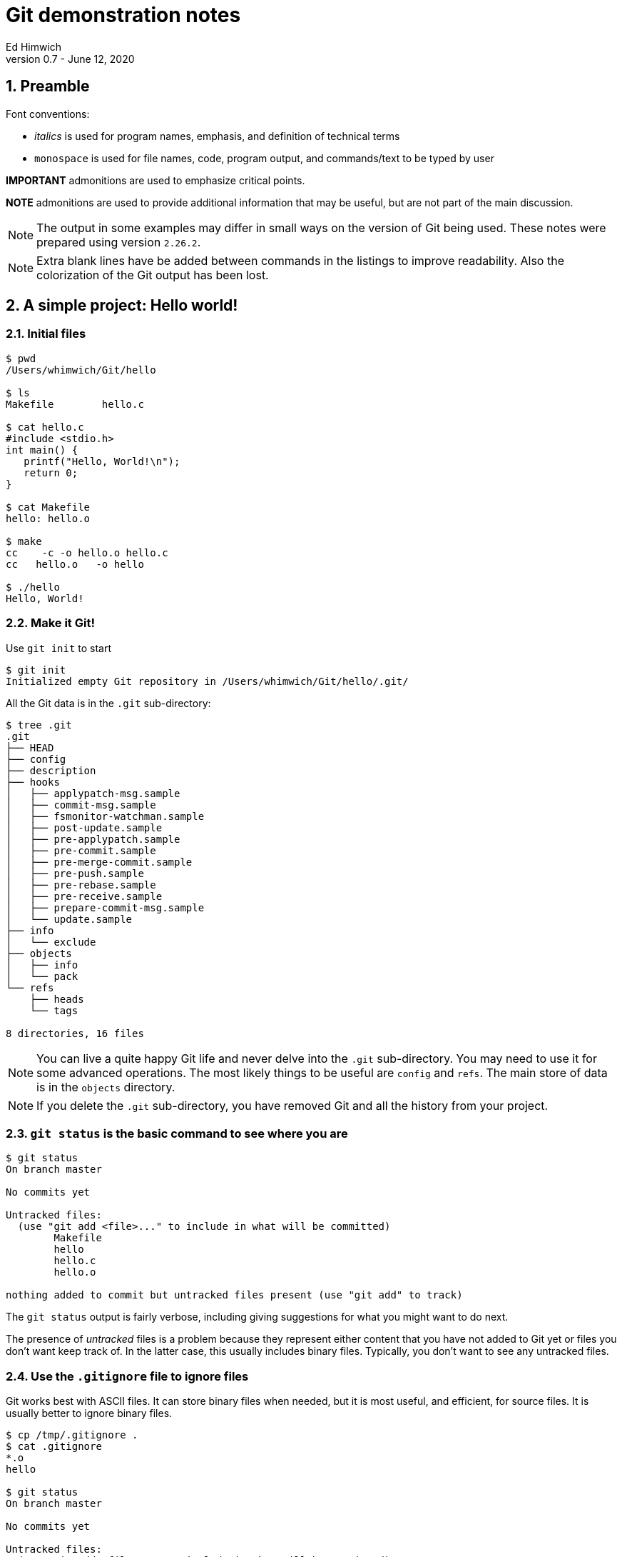 = Git demonstration notes
Ed Himwich
Version 0.7 - June 12, 2020

:sectnums:
:experimental:

:toc:

<<<

== Preamble

Font conventions:

* _italics_ is used for program names, emphasis, and definition of technical terms
* `monospace` is used for file names, code, program output, and commands/text to be typed by user

*IMPORTANT* admonitions  are used to emphasize critical points.

*NOTE* admonitions are used to provide additional information that may be
useful, but are not part of the main discussion.

NOTE: The output in some examples may differ in small ways on the
version of Git being used. These notes were prepared using version
`2.26.2`.

NOTE: Extra blank lines have be added between commands in the listings
to improve readability. Also the colorization of the Git output has
been lost.

== A simple project: Hello world!

=== Initial files
....
$ pwd
/Users/whimwich/Git/hello

$ ls
Makefile	hello.c

$ cat hello.c
#include <stdio.h>
int main() {
   printf("Hello, World!\n");
   return 0;
}

$ cat Makefile 
hello: hello.o

$ make
cc    -c -o hello.o hello.c
cc   hello.o   -o hello

$ ./hello 
Hello, World!
....

=== Make it Git!

Use `git init` to start
....
$ git init
Initialized empty Git repository in /Users/whimwich/Git/hello/.git/
....

All the Git data is in  the `.git` sub-directory:

....
$ tree .git
.git
├── HEAD
├── config
├── description
├── hooks
│   ├── applypatch-msg.sample
│   ├── commit-msg.sample
│   ├── fsmonitor-watchman.sample
│   ├── post-update.sample
│   ├── pre-applypatch.sample
│   ├── pre-commit.sample
│   ├── pre-merge-commit.sample
│   ├── pre-push.sample
│   ├── pre-rebase.sample
│   ├── pre-receive.sample
│   ├── prepare-commit-msg.sample
│   └── update.sample
├── info
│   └── exclude
├── objects
│   ├── info
│   └── pack
└── refs
    ├── heads
    └── tags

8 directories, 16 files
....

NOTE: You can live a quite happy Git life and never delve into the
`.git` sub-directory.  You may need to use it for some advanced
operations. The most likely things to be useful are `config` and
`refs`. The main store of data is in the `objects` directory.

NOTE: If you delete the `.git` sub-directory, you have removed Git and
all the history from your project.

=== `git status` is the basic command to see where you are

....
$ git status
On branch master

No commits yet

Untracked files:
  (use "git add <file>..." to include in what will be committed)
	Makefile
	hello
	hello.c
	hello.o

nothing added to commit but untracked files present (use "git add" to track)
....

The `git status` output is fairly verbose, including giving suggestions for what you might want to do next.

The presence of _untracked_ files is a problem because they represent
either content that you have not added to Git yet or files you don't
want keep track of. In the latter case, this usually includes binary
files. Typically, you don't want to see any untracked files.

=== Use the `.gitignore` file to ignore files

Git works best with ASCII files. It can store binary files when
needed, but it is most useful, and efficient, for source files.  It is
usually better to ignore binary files.

....
$ cp /tmp/.gitignore .
$ cat .gitignore 
*.o
hello

$ git status
On branch master

No commits yet

Untracked files:
  (use "git add <file>..." to include in what will be committed)
	.gitignore
	Makefile
	hello.c

nothing added to commit but untracked files present (use "git add" to track)
....

NOTE: The `.gitignore` file has a syntax to allow fine-grained control
of what is ignored. The basic syntax, as shown in the example above,
   is fairly simple.

//$ git log
//fatal: your current branch 'master' does not have any commits yet

=== Add the files to the index

Add the files that aren't ignored to the index. The use of `.` adds
 all files in the current directory and below.
 
....
$ git add .

$ git status
On branch master

No commits yet

Changes to be committed:
  (use "git rm --cached <file>..." to unstage)
	new file:   .gitignore
	new file:   Makefile
	new file:   hello.c

....

Now the files are no longer untracked, but are staged to be committed. The `.gitignore` file is just another file to be tracked by Git.

NOTE: The `status` command gives hints about how to undo an action.
This is just one example of the many ways Git has to undo what has
already happened.

=== Commit changes that are in the index

....
$ git commit -m "Initial commit"
[master (root-commit) bdca79e] Initial commit
 3 files changed, 8 insertions(+)
 create mode 100644 .gitignore
 create mode 100644 Makefile
 create mode 100644 hello.c
....

NOTE: If you leave out the `-m` and the commit message, Git will
schedule an editor (_vi_ by default) so you can compose a, possibly
multi-line,  message.  The comments in the message (lines starting
        with `#`) are only informational. If you close the file
without adding anything, Git will abort the commit. 

=== Check the status again

....
$ git status
On branch master
nothing to commit, working tree clean
....

All clean!

=== Use `git log` to see the history

The history comes out in reverse (mostly chronological) order. Of course that
doesn't matter when you only have one commit.

....
$ git log
commit bdca79e9499918240c27ff43c6598b26db6c0893 (HEAD -> master)
Author: Ed Himwich <51408905+wehimwich@users.noreply.github.com>
Date:   Sat Jun 6 15:31:42 2020 -0400

    Initial commit

....

NOTE: The `commit` line shows the SHA of the commit (see
<<Git tracks content>>
below) and that this is the `HEAD` commit and the tip of
the `master` branch.

The log is automatically piped through _less_, which can be used to search the output.

==== Some other forms of `git log`

This whole sub-section is an aside.

===== `--stat` for statistics
....
$ git log --stat
commit bdca79e9499918240c27ff43c6598b26db6c0893 (HEAD -> master)
Author: Ed Himwich <51408905+wehimwich@users.noreply.github.com>
Date:   Sat Jun 6 15:31:42 2020 -0400

    Initial commit

 .gitignore | 2 ++
 Makefile   | 1 +
 hello.c    | 5 +++++
 3 files changed, 8 insertions(+)
....

Since the output is piped through _less_, you search it for file names to see when they change.

===== `-p` for patch listing
....
$ git log -p
commit bdca79e9499918240c27ff43c6598b26db6c0893 (HEAD -> master)
Author: Ed Himwich <51408905+wehimwich@users.noreply.github.com>
Date:   Sat Jun 6 15:31:42 2020 -0400

    Initial commit

diff --git a/.gitignore b/.gitignore
new file mode 100644
index 0000000..59b32b2
--- /dev/null
+++ b/.gitignore
@@ -0,0 +1,2 @@
+*.o
+hello
diff --git a/Makefile b/Makefile
new file mode 100644
index 0000000..da75d00
--- /dev/null
+++ b/Makefile
@@ -0,0 +1 @@
+hello: hello.o
diff --git a/hello.c b/hello.c
new file mode 100644
index 0000000..03bde36
--- /dev/null
+++ b/hello.c
@@ -0,0 +1,5 @@
+#include <stdio.h>
+int main() {
+   printf("Hello, World!\n");
+   return 0;
+}
....

Since the output is piped through _less_, you search it for code (and file names, etc.).

== Basic concepts

=== Repository

A _repository_ (_repo_ for short) is a database that represents the
history of the project as a set of commits (see <<Commits>> below). It
is stored in the `.git` sub-directory, along with other things, like
the index (see below).

So what is so great about having all that history? Among other things
this means that every released version of the project, even every
individual file version, is preserved and can be recovered.  That is
helpful for a lot of reasons. One is that you can potentially undo
changes if you regret them later. Another is that you can research the
origin of bugs to help figure out better ways to fix them. The tools
in Git are designed to be useful for examining and manipulating the
database in a targeted and non-destructive way.

=== Git tracks content

Every object stored by Git (files, commits, trees, etc.) is identified
by its _SHA1_ (or sometimes just _SHA_) hash. This is a cryptographic
160-bit (shown as 40 hex characters) digest of the object. It
represents the content of the file. There are about 10^48^
possible values. The value is essentially unique for every unique object
in your repository. In fact, it is essentially unique for every unique
object in all repositories. So if two objects, say files, in two different
repositories have the same SHA1, they can be expected to have the same
content.

=== Commits

A _commit_ consists of:

    * the hash of the _tree_ that represents the files (and directory structure)
    * author information: name, e-mail, time
    * committer information: name, e-mail, time
    * commit message
    * the hash(es) of parent commit(s)

that corresponds to the state of the project at that  point. It also
is represented by its SHA1 hash, which as said before, is essentially
unique.  So if two commits in two repositories have the same SHA1,
    they can be expected to have the same content (including history)
    to that point.

NOTE: The commit where you are working is referred to as the `HEAD` commit
and is usually the tip of a branch (see <<Branches>> below).  If it is
not the tip of a branch, it is a _detached_ `HEAD`.

=== Branches

A _branch_ is a sequence of commits that provides a history of the
changes in the project. Generally speaking all commits are on
branches. The most recent commit on a branch is referred to as the
_tip_. The main branch is usually called `master`; it usually has the
main line of development. There can be other branches for various
uses, including:

* _feature_ branches to develop new features
* _maintenance_ branches for fixes to an existing release.

NOTE: When you _checkout_ a branch, you are automatically put at the
tip. A branch points to its tip commit.

NOTE: Branching is intended to be easy and fast. It can be used for
even the smallest changes. That is a good idea. You never know when a
change is going to get bigger than you expected.

=== Tags

A _tag_ is used to mark a specific commit for future reference. It is
basically just a pointer to the commit. This could be to identify a
commit that was used for a release or just to keep track of it. There
are annotated tags and lightweight tags.

=== How content is organized

At any given time, in addition to the repository, we are working with
three distinct representations of the files in the project:

. The current `HEAD` commit, which is a saved state of the project.

. The _index_ (or cache) which is where changes are staged for the
next commit. When you make a commit, you are storing what is in
the index. If there are no changes in the index, there is nothing to
commit.

. The _working directory_, which is what you edit and what you see
with `ls`.

=== An example workflow

. Checkout a specific commit (by branch, tag, hash, or other
reference). This becomes the `HEAD` commit. If you don't checkout a
specific commit, you are just working at whatever the current `HEAD`
is.

. Modify the working directory, which starts out with the same files
as the `HEAD` commit.

. `add` the changes to the index, which also started out with the same
files as the `HEAD` commit. When a file is added to the index, it is
considered _staged_. 

. `commit` the files in the index to make a new commit. The new commit
becomes the new `HEAD`.

IMPORTANT: After ``add``ing changes to the index, you can make further
changes to the affected files, but you will need to `add` the
additional changes if you want to commit them.  Each `add` stages the
content you have changed; it is not a "marker" that the working
directory has changed.

NOTE: You don't have to add all your changes to the index before committing.
A commit will only use the changes in the index. This allows you
flexibility to commit subsets of changes.

=== Timestamps

Git does not preserve timestamps. The modification times are in
the commits. When you checkout a file or version, all files
that are updated get the current time. It is better this
way. For example, if you checkout an old version, you want _make_ to
realize that the files were updated and need to be compiled.

== Some other details

=== References

You don't have to use the full 40 character hash to refer to a commit. You can use:

* unique prefix of the hash e.g., `bdca` for the initial commit in the <<Use `git log` to see the history>> example above.
* symbolic names, `HEAD`
* the name of a branch, `master` which is the commit at the tip of the branch
* a tag you assign, `v1`.
* a relative reference to a hash or other reference, e.g., `HEAD~~`, i.e., two before `HEAD`


=== File permissions

Git only remembers if a file is executable or not or a symbolic link.
The table <<perms>> summarizes the permission values.

.Git file permission values
[[perms]]
[width="50%",cols="^,^,^"]
|=============================================================
| File type | Internal Git | On disk

| executable| `100755` | `-rwxr-xr-x`
|non-executable| `100644` | `+-rw-r--r--+`
| symbolic link | `120000`| `lrwxrwxrwx`
|=============================================================
== Making a change

Let's greet more than one world.

=== Update the working directory

....
$ cp /tmp/hellos.c hello.c
$ cat hello.c
#include <stdio.h>
int main() {
   printf("Hello, Worlds!\n");
   return 0;
}
....

=== Our status: modified, not staged
....
$ git status
On branch master
Changes not staged for commit:
  (use "git add <file>..." to update what will be committed)
  (use "git restore <file>..." to discard changes in working directory)
	modified:   hello.c

no changes added to commit (use "git add" and/or "git commit -a")
....

NOTE: More undo hints!

=== How is this different than what is in the index

Use the `diff` feature.
....
$ git diff
diff --git a/hello.c b/hello.c
index 03bde36..1e2cfea 100644
--- a/hello.c
+++ b/hello.c
@@ -1,5 +1,5 @@
 #include <stdio.h>
 int main() {
-   printf("Hello, World!\n");
+   printf("Hello, Worlds!\n");
    return 0;
 }
....

[NOTE]
====

There are a lot of very useful features in `diff`. Here are just a
few:

 * `git diff`  -- difference index _to_ working directory
 * `git diff HEAD` -- difference `HEAD` _to_ working directory
 * `git diff --cached` -- difference `HEAD` _to_ cache (index)

You can also add file or directory names at the end of the command to
restrict it to specific files or directories.

====

//$ make

//cc    -c -o hello.o hello.c
//cc   hello.o   -o hello
//$ ./hello
//Hello, Worlds!

=== Add it to the index
....
$ git add .

$ git status
On branch master
Changes to be committed:
  (use "git restore --staged <file>..." to unstage)
	modified:   hello.c

....

NOTE: Adding files that have not changed has no effect on the index.
In this case, adding `.` picks up only the modified file.

[NOTE]
====

Other useful index (and working directory) manipulation commands:

* `git rm <files>` -- to remove files
* `git mv ... ...` - to rename files

Using these commands makes the changes easier than manipulating the
files in the working directory directly.

====

=== Commit it
....
$ git commit -m "Change to worlds"
[master 958ad36] Change to worlds
 1 file changed, 1 insertion(+), 1 deletion(-)

....
=== The log
....
$ git log
commit 958ad362fe6a1661e07e0765b13b74ae7475fd57 (HEAD -> master)
Author: Ed Himwich <51408905+wehimwich@users.noreply.github.com>
Date:   Sat Jun 6 15:35:39 2020 -0400

    Change to worlds

commit bdca79e9499918240c27ff43c6598b26db6c0893
Author: Ed Himwich <51408905+wehimwich@users.noreply.github.com>
Date:   Sat Jun 6 15:31:42 2020 -0400

    Initial commit
....

//$ git checkout bdca79e94
//Note: switching to 'bdca79e94'.
//
//You are in 'detached HEAD' state. You can look around, make experimental
//changes and commit them, and you can discard any commits you make in this
//state without impacting any branches by switching back to a branch.
//
//If you want to create a new branch to retain commits you create, you may
//do so (now or later) by using -c with the switch command. Example:
//
//  git switch -c <new-branch-name>
//
//Or undo this operation with:
//
//  git switch -
//
//Turn off this advice by setting config variable advice.detachedHead to false
//
//HEAD is now at bdca79e Initial commit
//$ git log
//commit bdca79e9499918240c27ff43c6598b26db6c0893 (HEAD)
//Author: Ed Himwich <51408905+wehimwich@users.noreply.github.com>
//Date:   Sat Jun 6 15:31:42 2020 -0400
//
//    Initial commit
//$ make
//cc    -c -o hello.o hello.c
//cc   hello.o   -o hello
//$ ./hellp
//-bash: ./hellp: No such file or directory
//$ ./hello
//Hello, World!
//$ git checkout master
//Previous HEAD position was bdca79e Initial commit
//Switched to branch 'master'
//$ git log
//commit 958ad362fe6a1661e07e0765b13b74ae7475fd57 (HEAD -> master)
//Author: Ed Himwich <51408905+wehimwich@users.noreply.github.com>
//Date:   Sat Jun 6 15:35:39 2020 -0400
//
//    Change to worlds
//
//commit bdca79e9499918240c27ff43c6598b26db6c0893
//Author: Ed Himwich <51408905+wehimwich@users.noreply.github.com>
//Date:   Sat Jun 6 15:31:42 2020 -0400
//
//    Initial commit
//$ make
//cc    -c -o hello.o hello.c
//cc   hello.o   -o hello
//$ ./hello 
//Hello, Worlds!
== Add a new feature on a new branch

In this case we are going to expand our greeting to galaxies.

=== Create new branch

Using `checkout -b` will create create a new branch at the current
`HEAD` commit and leave it checked out.

....
$ git checkout -b galaxy
Switched to a new branch 'galaxy'
....

NOTE: The same approach can be used to create a maintenance branch.

=== Check the log

....
$ git log
commit 958ad362fe6a1661e07e0765b13b74ae7475fd57 (HEAD -> galaxy, master)
Author: Ed Himwich <51408905+wehimwich@users.noreply.github.com>
Date:   Sat Jun 6 15:35:39 2020 -0400

    Change to worlds

commit bdca79e9499918240c27ff43c6598b26db6c0893
Author: Ed Himwich <51408905+wehimwich@users.noreply.github.com>
Date:   Sat Jun 6 15:31:42 2020 -0400

    Initial commit
....

NOTE: `HEAD` is the tip of `galaxy` and also happens to be the same
commit as the tip of `master`.

=== Show branches
....
$ git branch -a
* galaxy
  master
....

The `*` marks the active branch.

=== Make the change in the new branch

. Update working directory
+
....
$ cp /tmp/hellog.c hello.c
$ cat hello.c
#include <stdio.h>
int main() {
   printf("Hello, Galaxy!\n");
   return 0;
}
....

. Check the status
+
....
$ git status
On branch galaxy
Changes not staged for commit:
  (use "git add <file>..." to update what will be committed)
  (use "git restore <file>..." to discard changes in working directory)
	modified:   hello.c

no changes added to commit (use "git add" and/or "git commit -a")
....

. Add it to the index
+
You can add files selectively depending on what you want to commit.
+
....
$ git add hello.c

$ git status
On branch galaxy
Changes to be committed:
  (use "git restore --staged <file>..." to unstage)
	modified:   hello.c
....

. Commit it
+
....
$ git commit -m "Switch to galaxy"
[galaxy 71b0756] Switch to galaxy
 1 file changed, 1 insertion(+), 1 deletion(-)
....

. View current log
+
....
$ git log
commit 71b0756022a3c2d1d2008a582d9ccc2ebec40688 (HEAD -> galaxy)
Author: Ed Himwich <51408905+wehimwich@users.noreply.github.com>
Date:   Sat Jun 6 15:40:45 2020 -0400

    Switch to galaxy

commit 958ad362fe6a1661e07e0765b13b74ae7475fd57 (master)
Author: Ed Himwich <51408905+wehimwich@users.noreply.github.com>
Date:   Sat Jun 6 15:35:39 2020 -0400

    Change to worlds

commit bdca79e9499918240c27ff43c6598b26db6c0893
Author: Ed Himwich <51408905+wehimwich@users.noreply.github.com>
Date:   Sat Jun 6 15:31:42 2020 -0400

    Initial commit
....

NOTE: The latest commmit is the `HEAD` commit, which is the tip of the
`galaxy` branch. The preceding commit is still the tip of `master`. We
see it because it is in the history of this branch.

== Merge the changes into the `master` branch

This will bring the changes in the feature branch into the *master`
branch

=== Switch back to the `master` branch

....
$ git checkout master
Switched to branch 'master'

$ git status
On branch master
nothing to commit, working tree clean

$ git log
commit 958ad362fe6a1661e07e0765b13b74ae7475fd57 (HEAD -> master)
Author: Ed Himwich <51408905+wehimwich@users.noreply.github.com>
Date:   Sat Jun 6 15:35:39 2020 -0400

    Change to worlds

commit bdca79e9499918240c27ff43c6598b26db6c0893
Author: Ed Himwich <51408905+wehimwich@users.noreply.github.com>
Date:   Sat Jun 6 15:31:42 2020 -0400

    Initial commit
....

=== Merge the changes from the feature branch

....
$ git merge galaxy
Updating 958ad36..71b0756
Fast-forward
 hello.c | 2 +-
 1 file changed, 1 insertion(+), 1 deletion(-)
....
 
[NOTE]
====

The merge was `Fast-forward`. This makes the changes from the `galaxy`
branch look like they were originally added to the `master` branch
(see log output below). This is good for small changes, but sometimes
you want to have a separate _merge commit_ to record the path of a
significant development. For that case, you can  use the `--no-ff`
option.

You won't be able to Fast-forward if the branch you are merging onto
    was changed since it was branched off from. However, you can
    `rebase` the other branch to the target branch to get a similar
    effect.

====
=== Look at the log now
 
The new commit has the same SHA as the `HEAD` commit on `galaxy`
 
....
$ git log
commit 71b0756022a3c2d1d2008a582d9ccc2ebec40688 (HEAD -> master, galaxy)
Author: Ed Himwich <51408905+wehimwich@users.noreply.github.com>
Date:   Sat Jun 6 15:40:45 2020 -0400

    Switch to galaxy

commit 958ad362fe6a1661e07e0765b13b74ae7475fd57
Author: Ed Himwich <51408905+wehimwich@users.noreply.github.com>
Date:   Sat Jun 6 15:35:39 2020 -0400

    Change to worlds

commit bdca79e9499918240c27ff43c6598b26db6c0893
Author: Ed Himwich <51408905+wehimwich@users.noreply.github.com>
Date:   Sat Jun 6 15:31:42 2020 -0400

    Initial commit
....
 
NOTE: Now `HEAD` is the tip of `master` and
also happens to be the same commit as the tip of `galaxy`.

=== Delete the feature branch

Since we have merged it, we don't need to leave the feature branch
laying around cluttering things up.

....
$ git branch -d galaxy
Deleted branch galaxy (was 71b0756).
....

//$ make
//cc    -c -o hello.o hello.c
//cc   hello.o   -o hello
//$ ./hello 
//Hello, Galaxy!
//$ 

== Add a tag to a commit

To add a lightweight tag:

....
$ git tag v1

$ git log
commit 71b0756022a3c2d1d2008a582d9ccc2ebec40688 (HEAD -> master, tag: v1)
Author: Ed Himwich <51408905+wehimwich@users.noreply.github.com>
Date:   Sat Jun 6 15:40:45 2020 -0400

    Switch to galaxy

commit 958ad362fe6a1661e07e0765b13b74ae7475fd57
Author: Ed Himwich <51408905+wehimwich@users.noreply.github.com>
Date:   Sat Jun 6 15:35:39 2020 -0400

    Change to worlds

commit bdca79e9499918240c27ff43c6598b26db6c0893
Author: Ed Himwich <51408905+wehimwich@users.noreply.github.com>
Date:   Sat Jun 6 15:31:42 2020 -0400

    Initial commit
....

The tag is listed for the commit.

NOTE: The `galaxy` branch is no longer shown, since it has been
deleted. Its former commits are still there since they were merged
onto `master`.

[NOTE]
====

The tag can be used to checkout that commit even after the branch has
moved past it. For example to create a maintenance branch for old
commit tagged as `v1`, you can use:

....
$ git checkout v1
$ git checkout -b m1
....

Life is easier if branch and tags names don't conflict.
====

[NOTE]
====
List all tags:
....
$ git tag
v1
....
====

== Resources

This is a small selection of the available resources.

=== _man_ pages
You can get help on any command from the _man_ page by using the
`--help` option, like:

....
$ git commit --help
....

=== On the web

There is a lot of useful information, at all levels, that is only a
search away on the web. Most of it seems to be trustworthy, but it is
obviously better if you understand enough to evaluate it before using
it.

Some useful links:

* https://www.atlassian.com/git/tutorials  -- Tutorials
* https://git-scm.com/  -- Git community online
* https://chris.beams.io/posts/git-commit/  -- How to write a Git commit message
* https://ohshitgit.com/  -- Some recovery strategies
* https://stackoverflow.com/questions/16562121/git-diff-head-vs-staged

=== Books

* "Version Control with Git, 2nd Edition"
by Jon Loeliger, Matthew McCullough,
Released August 2012,
Publisher(s): O'Reilly Media, Inc.,
ISBN: 9781449316389

== Git commands mentioned


.Summary of Git commands mentioned
[cols="1,2"]
|=============================================================
| Command | Description


| `git init`|  Initialize repository
| `git status` | Check the status
| `git add .` | Add current directory structure to the index
| `git add <files>` | Add `<files>` to the index
| `git commit -m "Initial commit"` | Commit with commit message
| `git commit` | Commit without commit message (an editor is run)
| `git log` | Show history from current `HEAD`
| `git log --stat` | History with change statistics
| `git log -p` | History with patch listing
| `git rm <files>` | Remove `<files>`
| `git mv ... ...` | Rename files
| `git diff` | difference index _to_ working directory
| `git diff HEAD` | difference `HEAD` _to_ working directory
| `git diff --cached` | difference `HEAD` _to_ cache (index)
| `git checkout -b galaxy` | Starting at `HEAD` create a new branch (`galaxy`) and check it out
| `git branch -a` | List all branches
| `git checkout master` | Checkout branch (`master`)
| `git merge galaxy` | Merge branch (`galaxy`) into current branch
| `git branch -d galaxy` | Delete branch (`galaxy`)
| `git tag v1` | Add tag (`v1`) to current `HEAD`
| `git checkout v1` | Checkout tag (`v1`)
| `git tag` | List tags
| `git commit --help` |Show help
|=============================================================
